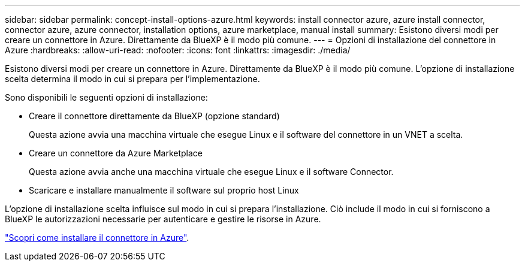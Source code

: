 ---
sidebar: sidebar 
permalink: concept-install-options-azure.html 
keywords: install connector azure, azure install connector, connector azure, azure connector, installation options, azure marketplace, manual install 
summary: Esistono diversi modi per creare un connettore in Azure. Direttamente da BlueXP è il modo più comune. 
---
= Opzioni di installazione del connettore in Azure
:hardbreaks:
:allow-uri-read: 
:nofooter: 
:icons: font
:linkattrs: 
:imagesdir: ./media/


[role="lead"]
Esistono diversi modi per creare un connettore in Azure. Direttamente da BlueXP è il modo più comune. L'opzione di installazione scelta determina il modo in cui si prepara per l'implementazione.

Sono disponibili le seguenti opzioni di installazione:

* Creare il connettore direttamente da BlueXP (opzione standard)
+
Questa azione avvia una macchina virtuale che esegue Linux e il software del connettore in un VNET a scelta.

* Creare un connettore da Azure Marketplace
+
Questa azione avvia anche una macchina virtuale che esegue Linux e il software Connector.

* Scaricare e installare manualmente il software sul proprio host Linux


L'opzione di installazione scelta influisce sul modo in cui si prepara l'installazione. Ciò include il modo in cui si forniscono a BlueXP le autorizzazioni necessarie per autenticare e gestire le risorse in Azure.

link:task-install-connector-azure.html["Scopri come installare il connettore in Azure"].
